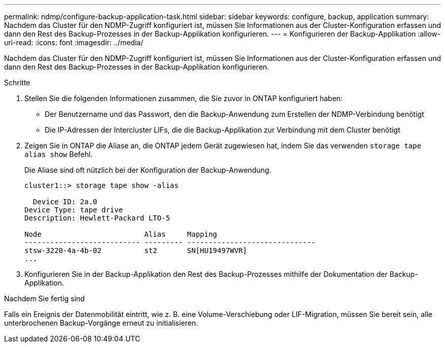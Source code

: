 ---
permalink: ndmp/configure-backup-application-task.html 
sidebar: sidebar 
keywords: configure, backup, application 
summary: Nachdem das Cluster für den NDMP-Zugriff konfiguriert ist, müssen Sie Informationen aus der Cluster-Konfiguration erfassen und dann den Rest des Backup-Prozesses in der Backup-Applikation konfigurieren. 
---
= Konfigurieren der Backup-Applikation
:allow-uri-read: 
:icons: font
:imagesdir: ../media/


[role="lead"]
Nachdem das Cluster für den NDMP-Zugriff konfiguriert ist, müssen Sie Informationen aus der Cluster-Konfiguration erfassen und dann den Rest des Backup-Prozesses in der Backup-Applikation konfigurieren.

.Schritte
. Stellen Sie die folgenden Informationen zusammen, die Sie zuvor in ONTAP konfiguriert haben:
+
** Der Benutzername und das Passwort, den die Backup-Anwendung zum Erstellen der NDMP-Verbindung benötigt
** Die IP-Adressen der Intercluster LIFs, die die Backup-Applikation zur Verbindung mit dem Cluster benötigt


. Zeigen Sie in ONTAP die Aliase an, die ONTAP jedem Gerät zugewiesen hat, indem Sie das verwenden `storage tape alias show` Befehl.
+
Die Aliase sind oft nützlich bei der Konfiguration der Backup-Anwendung.

+
[listing]
----
cluster1::> storage tape show -alias

  Device ID: 2a.0
Device Type: tape drive
Description: Hewlett-Packard LTO-5

Node                        Alias     Mapping
--------------------------- --------- ------------------------------
stsw-3220-4a-4b-02          st2       SN[HU19497WVR]
...
----
. Konfigurieren Sie in der Backup-Applikation den Rest des Backup-Prozesses mithilfe der Dokumentation der Backup-Applikation.


.Nachdem Sie fertig sind
Falls ein Ereignis der Datenmobilität eintritt, wie z. B. eine Volume-Verschiebung oder LIF-Migration, müssen Sie bereit sein, alle unterbrochenen Backup-Vorgänge erneut zu initialisieren.
